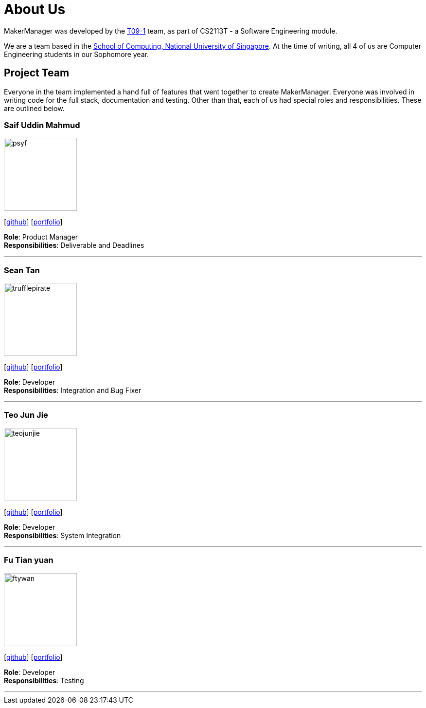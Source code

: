 = About Us
:site-section: AboutUs
:relfileprefix: team/
:imagesDir: images
:stylesDir: stylesheets

MakerManager was developed by the https://github.com/NUSCS2113-T09-1[T09-1] team, as part of CS2113T - a Software
Engineering module. +

We are a team based in the http://www.comp.nus.edu.sg[School of Computing, National University of Singapore].
At the time of writing, all 4 of us are Computer Engineering students in our Sophomore year.

== Project Team
Everyone in the team implemented a hand full of features that went together to create MakerManager. Everyone was involved in writing
code for the full stack, documentation and testing. Other than that, each of us had special roles and responsibilities.
These are outlined below.

=== Saif Uddin Mahmud
image::psyf.png[width="150", align="left", float="left"]
{empty}[http://github.com/Psyf[github]] [<<psyf#, portfolio>>]

*Role*: Product Manager +
*Responsibilities*: Deliverable and Deadlines

'''

=== Sean Tan
image::trufflepirate.png[width="150", align="left", float="left"]
{empty}[http://github.com/trufflepirate[github]] [<<trufflepirate#, portfolio>>]

*Role*: Developer +
*Responsibilities*: Integration and Bug Fixer

'''

=== Teo Jun Jie
image::teojunjie.png[width="150", align="left", float="left"]
{empty}[http://github.com/teojunjie[github]] [<<teojunjie#, portfolio>>]

*Role*: Developer +
*Responsibilities*: System Integration

'''

=== Fu Tian yuan
image::ftywan.png[width="150", align="left", float="left"]
{empty}[http://github.com/ftywan[github]] [<<ftywan#, portfolio>>]

*Role*: Developer +
*Responsibilities*: Testing

'''
